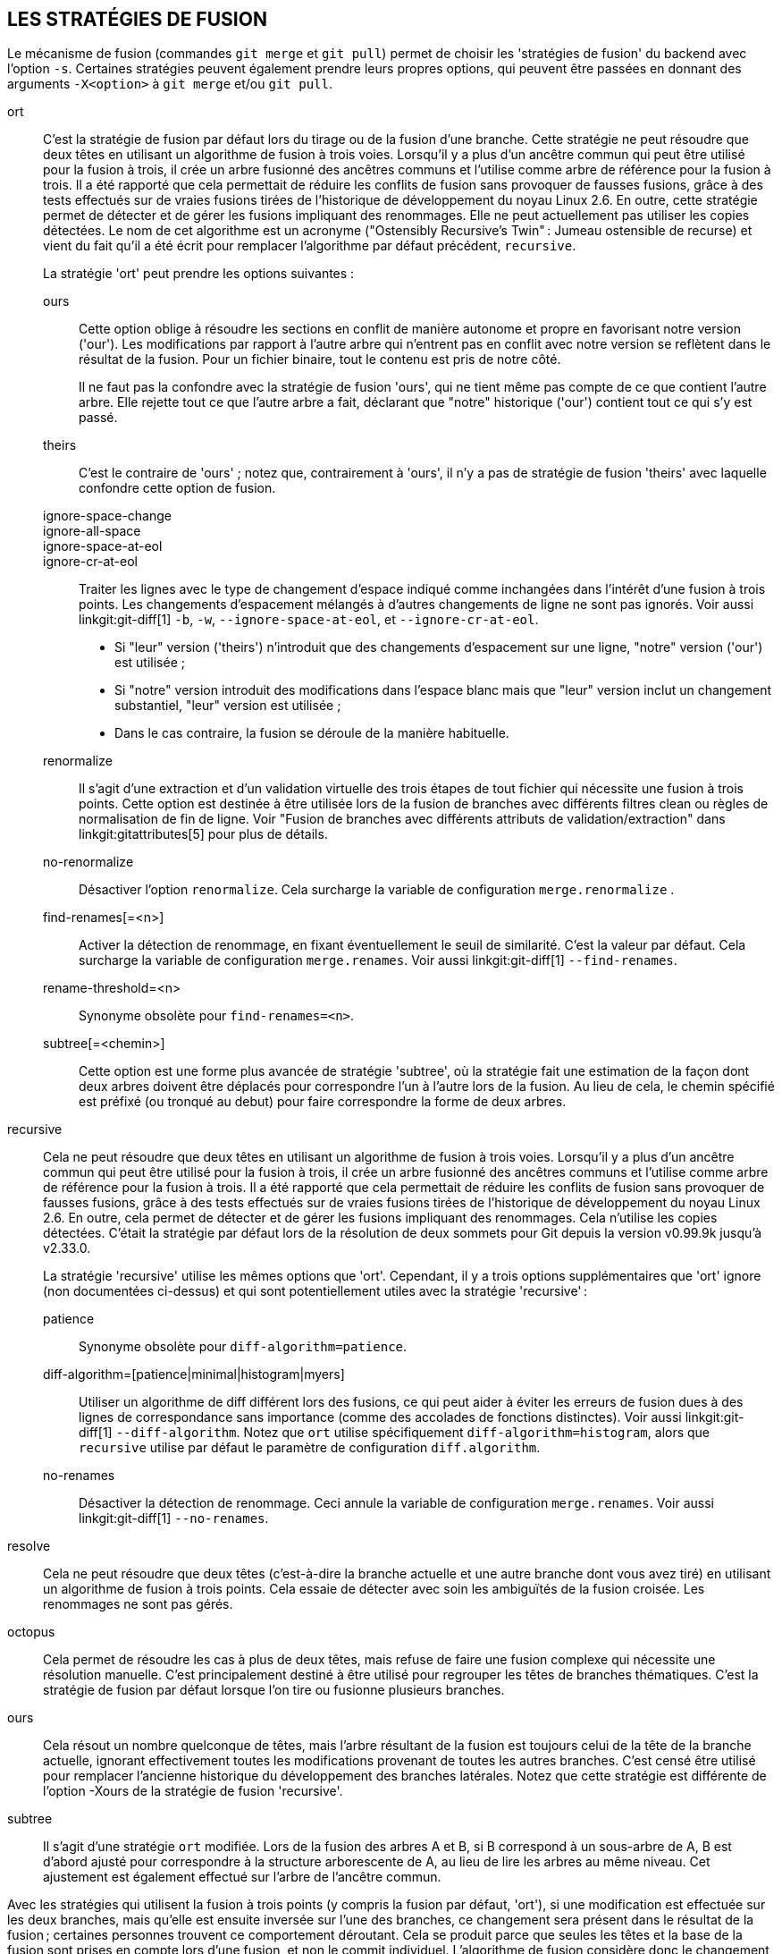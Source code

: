 LES STRATÉGIES DE FUSION
------------------------

Le mécanisme de fusion (commandes `git merge` et `git pull`) permet de choisir les 'stratégies de fusion' du backend avec l'option `-s`. Certaines stratégies peuvent également prendre leurs propres options, qui peuvent être passées en donnant des arguments `-X<option>` à `git merge` et/ou `git pull`.

ort::
	C'est la stratégie de fusion par défaut lors du tirage ou de la fusion d'une branche. Cette stratégie ne peut résoudre que deux têtes en utilisant un algorithme de fusion à trois voies. Lorsqu'il y a plus d'un ancêtre commun qui peut être utilisé pour la fusion à trois, il crée un arbre fusionné des ancêtres communs et l'utilise comme arbre de référence pour la fusion à trois. Il a été rapporté que cela permettait de réduire les conflits de fusion sans provoquer de fausses fusions, grâce à des tests effectués sur de vraies fusions tirées de l'historique de développement du noyau Linux 2.6. En outre, cette stratégie permet de détecter et de gérer les fusions impliquant des renommages. Elle ne peut actuellement pas utiliser les copies détectées. Le nom de cet algorithme est un acronyme ("Ostensibly Recursive's Twin" : Jumeau ostensible de recurse) et vient du fait qu'il a été écrit pour remplacer l'algorithme par défaut précédent, `recursive`.
+
La stratégie 'ort' peut prendre les options suivantes :

ours;;
	Cette option oblige à résoudre les sections en conflit de manière autonome et propre en favorisant notre version ('our'). Les modifications par rapport à l'autre arbre qui n'entrent pas en conflit avec notre version se reflètent dans le résultat de la fusion. Pour un fichier binaire, tout le contenu est pris de notre côté.
+
Il ne faut pas la confondre avec la stratégie de fusion 'ours', qui ne tient même pas compte de ce que contient l'autre arbre. Elle rejette tout ce que l'autre arbre a fait, déclarant que "notre" historique ('our') contient tout ce qui s'y est passé.

theirs;;
	C'est le contraire de 'ours' ; notez que, contrairement à 'ours', il n'y a pas de stratégie de fusion 'theirs' avec laquelle confondre cette option de fusion.

ignore-space-change;;
ignore-all-space;;
ignore-space-at-eol;;
ignore-cr-at-eol;;
	Traiter les lignes avec le type de changement d'espace indiqué comme inchangées dans l'intérêt d'une fusion à trois points. Les changements d'espacement mélangés à d'autres changements de ligne ne sont pas ignorés. Voir aussi linkgit:git-diff[1] `-b`, `-w`, `--ignore-space-at-eol`, et `--ignore-cr-at-eol`.
+
* Si "leur" version ('theirs') n'introduit que des changements d'espacement sur une ligne, "notre" version ('our') est utilisée ;
* Si "notre" version introduit des modifications dans l'espace blanc mais que "leur" version inclut un changement substantiel, "leur" version est utilisée ;
* Dans le cas contraire, la fusion se déroule de la manière habituelle.

renormalize;;
	Il s'agit d'une extraction et d'un validation virtuelle des trois étapes de tout fichier qui nécessite une fusion à trois points. Cette option est destinée à être utilisée lors de la fusion de branches avec différents filtres clean ou règles de normalisation de fin de ligne. Voir "Fusion de branches avec différents attributs de validation/extraction" dans linkgit:gitattributes[5] pour plus de détails.

no-renormalize;;
	Désactiver l'option `renormalize`. Cela surcharge la variable de configuration `merge.renormalize` .

find-renames[=<n>];;
	Activer la détection de renommage, en fixant éventuellement le seuil de similarité. C'est la valeur par défaut. Cela surcharge la variable de configuration `merge.renames`. Voir aussi linkgit:git-diff[1] `--find-renames`.

rename-threshold=<n>;;
	Synonyme obsolète pour `find-renames=<n>`.

subtree[=<chemin>];;
	Cette option est une forme plus avancée de stratégie 'subtree', où la stratégie fait une estimation de la façon dont deux arbres doivent être déplacés pour correspondre l'un à l'autre lors de la fusion. Au lieu de cela, le chemin spécifié est préfixé (ou tronqué au debut) pour faire correspondre la forme de deux arbres.

recursive::
	Cela ne peut résoudre que deux têtes en utilisant un algorithme de fusion à trois voies. Lorsqu'il y a plus d'un ancêtre commun qui peut être utilisé pour la fusion à trois, il crée un arbre fusionné des ancêtres communs et l'utilise comme arbre de référence pour la fusion à trois. Il a été rapporté que cela permettait de réduire les conflits de fusion sans provoquer de fausses fusions, grâce à des tests effectués sur de vraies fusions tirées de l'historique de développement du noyau Linux 2.6. En outre, cela permet de détecter et de gérer les fusions impliquant des renommages. Cela n'utilise les copies détectées. C'était la stratégie par défaut lors de la résolution de deux sommets pour Git depuis la version v0.99.9k jusqu'à v2.33.0.
+
La stratégie 'recursive' utilise les mêmes options que 'ort'. Cependant, il y a trois options supplémentaires que 'ort' ignore (non documentées ci-dessus) et qui sont potentiellement utiles avec la stratégie 'recursive' :

patience;;
	Synonyme obsolète pour `diff-algorithm=patience`.

diff-algorithm=[patience|minimal|histogram|myers];;
	Utiliser un algorithme de diff différent lors des fusions, ce qui peut aider à éviter les erreurs de fusion dues à des lignes de correspondance sans importance (comme des accolades de fonctions distinctes). Voir aussi linkgit:git-diff[1] `--diff-algorithm`. Notez que `ort` utilise spécifiquement `diff-algorithm=histogram`, alors que `recursive` utilise par défaut le paramètre de configuration `diff.algorithm`.

no-renames;;
	Désactiver la détection de renommage. Ceci annule la variable de configuration `merge.renames`. Voir aussi linkgit:git-diff[1] `--no-renames`.

resolve::
	Cela ne peut résoudre que deux têtes (c'est-à-dire la branche actuelle et une autre branche dont vous avez tiré) en utilisant un algorithme de fusion à trois points. Cela essaie de détecter avec soin les ambiguïtés de la fusion croisée. Les renommages ne sont pas gérés.

octopus::
	Cela permet de résoudre les cas à plus de deux têtes, mais refuse de faire une fusion complexe qui nécessite une résolution manuelle. C'est principalement destiné à être utilisé pour regrouper les têtes de branches thématiques. C'est la stratégie de fusion par défaut lorsque l'on tire ou fusionne plusieurs branches.

ours::
	Cela résout un nombre quelconque de têtes, mais l'arbre résultant de la fusion est toujours celui de la tête de la branche actuelle, ignorant effectivement toutes les modifications provenant de toutes les autres branches. C'est censé être utilisé pour remplacer l'ancienne historique du développement des branches latérales. Notez que cette stratégie est différente de l'option -Xours de la stratégie de fusion 'recursive'.

subtree::
	Il s'agit d'une stratégie `ort` modifiée. Lors de la fusion des arbres A et B, si B correspond à un sous-arbre de A, B est d'abord ajusté pour correspondre à la structure arborescente de A, au lieu de lire les arbres au même niveau. Cet ajustement est également effectué sur l'arbre de l'ancêtre commun.

Avec les stratégies qui utilisent la fusion à trois points (y compris la fusion par défaut, 'ort'), si une modification est effectuée sur les deux branches, mais qu'elle est ensuite inversée sur l'une des branches, ce changement sera présent dans le résultat de la fusion ; certaines personnes trouvent ce comportement déroutant. Cela se produit parce que seules les têtes et la base de la fusion sont prises en compte lors d'une fusion, et non le commit individuel. L'algorithme de fusion considère donc le changement inversé comme n'étant pas un changement du tout, et substitue la version modifiée à la place.
